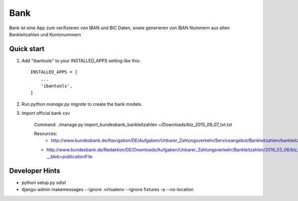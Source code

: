 ====
Bank
====

Bank ist eine App zum verifizieren von IBAN und BIC Daten, sowie generieren
von IBAN Nummern aus alten Bankleitzahlen und Kontonummern


Quick start
-----------

1. Add "ibantools" to your INSTALLED_APPS setting like this::

    INSTALLED_APPS = [
        ...
        'ibantools',
    ]

2. Run `python manage.py migrate` to create the bank models.

3. Import official bank csv

    Command:
    ./manage.py import_bundesbank_bankleitzahlen ~/Downloads/blz_2015_09_07_txt.txt

    Resources:
	- http://www.bundesbank.de/Navigation/DE/Aufgaben/Unbarer_Zahlungsverkehr/Serviceangebot/Bankleitzahlen/bankleitzahlen.html
    - http://www.bundesbank.de/Redaktion/DE/Downloads/Aufgaben/Unbarer_Zahlungsverkehr/Bankleitzahlen/2016_03_06/blz_2015_12_07_txt.txt?__blob=publicationFile


Developer Hints
---------------

- python setup.py sdist
- django-admin makemessages --ignore .virtualenv --ignore fixtures -a --no-location

